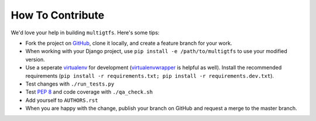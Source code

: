 How To Contribute
=================
We'd love your help in building ``multigtfs``.  Here's some tips:

* Fork the project on GitHub_, clone it locally, and create a
  feature branch for your work.
* When working with your Django project, use
  ``pip install -e /path/to/multigtfs`` to use your modified version.
* Use a seperate virtualenv_ for development (virtualenvwrapper_ is helpful
  as well).  Install the recommended requirements
  (``pip install -r requirements.txt; pip install -r requirements.dev.txt``).
* Test changes with ``./run_tests.py``
* Test `PEP 8`_ and code coverage with ``./qa_check.sh``
* Add yourself to ``AUTHORS.rst``
* When you are happy with the change, publish your branch on GitHub and
  request a merge to the master branch.

.. _virtualenv: http://www.virtualenv.org/en/latest/
.. _`PEP 8`: http://www.python.org/dev/peps/pep-0008/
.. _GitHub: https://github.com/tulsawebdevs/django-multi-gtfs
.. _virtualenvwrapper: http://virtualenvwrapper.readthedocs.org/en/latest/
